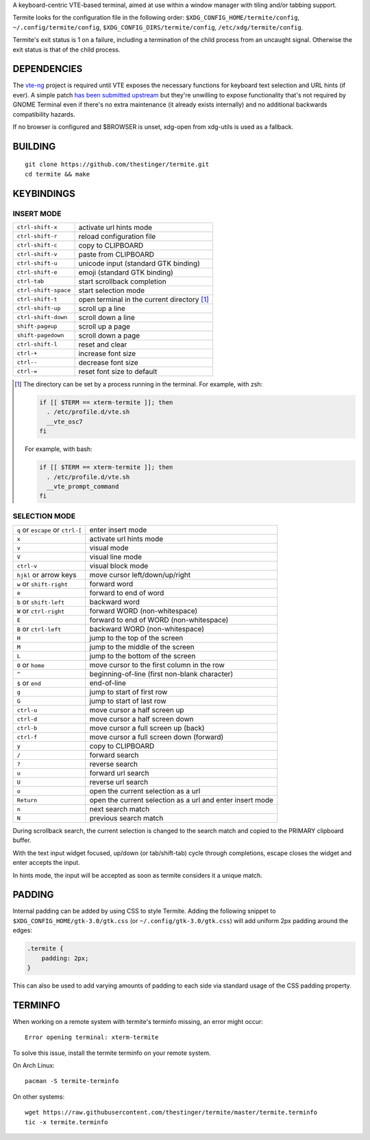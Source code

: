 A keyboard-centric VTE-based terminal, aimed at use within a window manager
with tiling and/or tabbing support.

Termite looks for the configuration file in the following order:
``$XDG_CONFIG_HOME/termite/config``, ``~/.config/termite/config``,
``$XDG_CONFIG_DIRS/termite/config``, ``/etc/xdg/termite/config``.

Termite's exit status is 1 on a failure, including a termination of the child
process from an uncaught signal. Otherwise the exit status is that of the child
process.

DEPENDENCIES
============

The `vte-ng <https://github.com/thestinger/vte-ng>`_ project is required until
VTE exposes the necessary functions for keyboard text selection and URL hints
(if ever). A simple patch `has been submitted upstream
<https://bugzilla.gnome.org/show_bug.cgi?id=679658#c10>`_ but they're unwilling
to expose functionality that's not required by GNOME Terminal even if there's
no extra maintenance (it already exists internally) and no additional backwards
compatibility hazards.

If no browser is configured and $BROWSER is unset, xdg-open from xdg-utils is
used as a fallback.

BUILDING
========
::

    git clone https://github.com/thestinger/termite.git
    cd termite && make

KEYBINDINGS
===========

INSERT MODE
-----------

+----------------------+---------------------------------------------+
| ``ctrl-shift-x``     | activate url hints mode                     |
+----------------------+---------------------------------------------+
| ``ctrl-shift-r``     | reload configuration file                   |
+----------------------+---------------------------------------------+
| ``ctrl-shift-c``     | copy to CLIPBOARD                           |
+----------------------+---------------------------------------------+
| ``ctrl-shift-v``     | paste from CLIPBOARD                        |
+----------------------+---------------------------------------------+
| ``ctrl-shift-u``     | unicode input (standard GTK binding)        |
+----------------------+---------------------------------------------+
| ``ctrl-shift-e``     | emoji (standard GTK binding)                |
+----------------------+---------------------------------------------+
| ``ctrl-tab``         | start scrollback completion                 |
+----------------------+---------------------------------------------+
| ``ctrl-shift-space`` | start selection mode                        |
+----------------------+---------------------------------------------+
| ``ctrl-shift-t``     | open terminal in the current directory [1]_ |
+----------------------+---------------------------------------------+
| ``ctrl-shift-up``    | scroll up a line                            |
+----------------------+---------------------------------------------+
| ``ctrl-shift-down``  | scroll down a line                          |
+----------------------+---------------------------------------------+
| ``shift-pageup``     | scroll up a page                            |
+----------------------+---------------------------------------------+
| ``shift-pagedown``   | scroll down a page                          |
+----------------------+---------------------------------------------+
| ``ctrl-shift-l``     | reset and clear                             |
+----------------------+---------------------------------------------+
| ``ctrl-+``           | increase font size                          |
+----------------------+---------------------------------------------+
| ``ctrl--``           | decrease font size                          |
+----------------------+---------------------------------------------+
| ``ctrl-=``           | reset font size to default                  |
+----------------------+---------------------------------------------+

.. [1] The directory can be set by a process running in the terminal. For
       example, with zsh:

       .. code:: sh

            if [[ $TERM == xterm-termite ]]; then
              . /etc/profile.d/vte.sh
              __vte_osc7
            fi
       ::

       For example, with bash:

       .. code:: sh

            if [[ $TERM == xterm-termite ]]; then
              . /etc/profile.d/vte.sh
              __vte_prompt_command
            fi

SELECTION MODE
--------------

+-----------------------------------+-----------------------------------------------------------+
| ``q`` or ``escape`` or ``ctrl-[`` | enter insert mode                                         |
+-----------------------------------+-----------------------------------------------------------+
| ``x``                             | activate url hints mode                                   |
+-----------------------------------+-----------------------------------------------------------+
| ``v``                             | visual mode                                               |
+-----------------------------------+-----------------------------------------------------------+
| ``V``                             | visual line mode                                          |
+-----------------------------------+-----------------------------------------------------------+
| ``ctrl-v``                        | visual block mode                                         |
+-----------------------------------+-----------------------------------------------------------+
| ``hjkl`` or arrow keys            | move cursor left/down/up/right                            |
+-----------------------------------+-----------------------------------------------------------+
| ``w`` or ``shift-right``          | forward word                                              |
+-----------------------------------+-----------------------------------------------------------+
| ``e``                             | forward to end of word                                    |
+-----------------------------------+-----------------------------------------------------------+
| ``b`` or ``shift-left``           | backward word                                             |
+-----------------------------------+-----------------------------------------------------------+
| ``W`` or ``ctrl-right``           | forward WORD (non-whitespace)                             |
+-----------------------------------+-----------------------------------------------------------+
| ``E``                             | forward to end of WORD (non-whitespace)                   |
+-----------------------------------+-----------------------------------------------------------+
| ``B`` or ``ctrl-left``            | backward WORD (non-whitespace)                            |
+-----------------------------------+-----------------------------------------------------------+
| ``H``                             | jump to the top of the screen                             |
+-----------------------------------+-----------------------------------------------------------+
| ``M``                             | jump to the middle of the screen                          |
+-----------------------------------+-----------------------------------------------------------+
| ``L``                             | jump to the bottom of the screen                          |
+-----------------------------------+-----------------------------------------------------------+
| ``0`` or ``home``                 | move cursor to the first column in the row                |
+-----------------------------------+-----------------------------------------------------------+
| ``^``                             | beginning-of-line (first non-blank character)             |
+-----------------------------------+-----------------------------------------------------------+
| ``$`` or ``end``                  | end-of-line                                               |
+-----------------------------------+-----------------------------------------------------------+
| ``g``                             | jump to start of first row                                |
+-----------------------------------+-----------------------------------------------------------+
| ``G``                             | jump to start of last row                                 |
+-----------------------------------+-----------------------------------------------------------+
| ``ctrl-u``                        | move cursor a half screen up                              |
+-----------------------------------+-----------------------------------------------------------+
| ``ctrl-d``                        | move cursor a half screen down                            |
+-----------------------------------+-----------------------------------------------------------+
| ``ctrl-b``                        | move cursor a full screen up (back)                       |
+-----------------------------------+-----------------------------------------------------------+
| ``ctrl-f``                        | move cursor a full screen down (forward)                  |
+-----------------------------------+-----------------------------------------------------------+
| ``y``                             | copy to CLIPBOARD                                         |
+-----------------------------------+-----------------------------------------------------------+
| ``/``                             | forward search                                            |
+-----------------------------------+-----------------------------------------------------------+
| ``?``                             | reverse search                                            |
+-----------------------------------+-----------------------------------------------------------+
| ``u``                             | forward url search                                        |
+-----------------------------------+-----------------------------------------------------------+
| ``U``                             | reverse url search                                        |
+-----------------------------------+-----------------------------------------------------------+
| ``o``                             | open the current selection as a url                       |
+-----------------------------------+-----------------------------------------------------------+
| ``Return``                        | open the current selection as a url and enter insert mode |
+-----------------------------------+-----------------------------------------------------------+
| ``n``                             | next search match                                         |
+-----------------------------------+-----------------------------------------------------------+
| ``N``                             | previous search match                                     |
+-----------------------------------+-----------------------------------------------------------+

During scrollback search, the current selection is changed to the search match
and copied to the PRIMARY clipboard buffer.

With the text input widget focused, up/down (or tab/shift-tab) cycle through
completions, escape closes the widget and enter accepts the input.

In hints mode, the input will be accepted as soon as termite considers it a
unique match.

PADDING
=======

Internal padding can be added by using CSS to style Termite. Adding
the following snippet to ``$XDG_CONFIG_HOME/gtk-3.0/gtk.css`` (or
``~/.config/gtk-3.0/gtk.css``) will add uniform 2px padding around the edges:

.. code:: css

    .termite {
        padding: 2px;
    }

This can also be used to add varying amounts of padding to each side via
standard usage of the CSS padding property.

TERMINFO
========

When working on a remote system with termite's terminfo missing, an error might
occur:

::

    Error opening terminal: xterm-termite

To solve this issue, install the termite terminfo on your remote system.

On Arch Linux:

::

        pacman -S termite-terminfo

On other systems:


::

    wget https://raw.githubusercontent.com/thestinger/termite/master/termite.terminfo
    tic -x termite.terminfo

